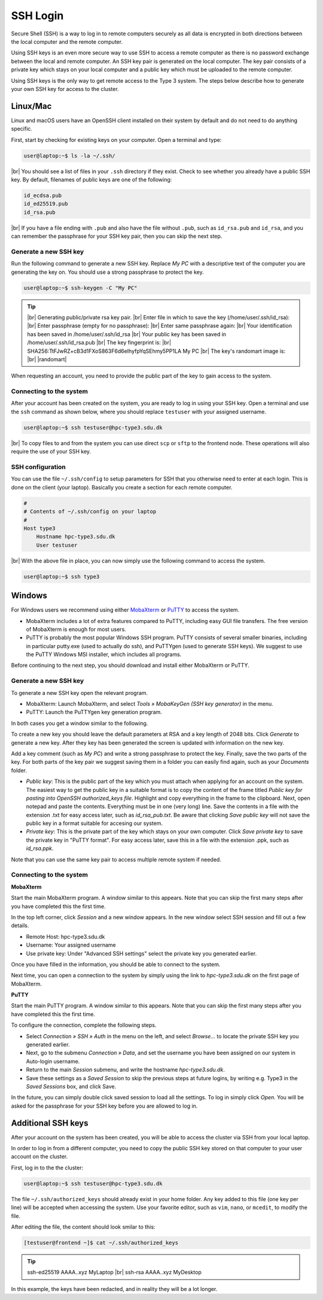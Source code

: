 .. |br| raw:: html

   <br>

.. |nbsp| unicode:: U+00A0

.. |randomart| raw:: html

   +---[RSA 3072]----+
   <br>
   |&nbsp;&nbsp;&nbsp;&nbsp;&nbsp;&nbsp;&nbsp;&nbsp;&nbsp;.=o...=O|
   <br>
   |&nbsp;&nbsp;&nbsp;&nbsp;&nbsp;&nbsp;&nbsp;&nbsp;&nbsp;+o+&nbsp; o +|
   <br>
   |&nbsp;&nbsp;&nbsp;&nbsp;&nbsp;&nbsp;&nbsp;&nbsp;..+ ..&nbsp;&nbsp; |
   <br>
   |&nbsp;&nbsp;&nbsp;&nbsp;+ .&nbsp; . .&nbsp; o&nbsp; |
   <br>
   |&nbsp;&nbsp;&nbsp;= + +S&nbsp;&nbsp;&nbsp; + . |
   <br>
   |&nbsp;&nbsp;&nbsp;&nbsp;* Eo.&nbsp;&nbsp;&nbsp;&nbsp; +.o|
   <br>
   |&nbsp;&nbsp;&nbsp;&nbsp;&nbsp;* ..&nbsp; . + o+|
   <br>
   |&nbsp;&nbsp;&nbsp;&nbsp;&nbsp;&nbsp;+ o o * +..|
   <br>
   |&nbsp;&nbsp;&nbsp;&nbsp;&nbsp;&nbsp;&nbsp;&nbsp;&nbsp;=o+.+&nbsp; .|
   <br>
   +----[SHA256]-----+

SSH Login
==================
Secure Shell (SSH) is a way to log in to remote computers securely as all data is encrypted in both directions between the local computer and the remote computer.

Using SSH keys is an even more secure way to use SSH to access a remote computer as there is no password exchange between the local and remote computer. An SSH key pair is generated on the local computer. The key pair consists of a private key which stays on your local computer and a public key which must be uploaded to the remote computer.

Using SSH keys is the only way to get remote access to the Type 3 system. The steps below describe how to generate your own SSH key for access to the cluster.

Linux/Mac
------------------
Linux and macOS users have an OpenSSH client installed on their system by default and do not need to do anything specific.

First, start by checking for existing keys on your computer. Open a terminal and type:

.. code-block:: console

   user@laptop:~$ ls -la ~/.ssh/

|br|
You should see a list of files in your ``.ssh`` directory if they exist.
Check to see whether you already have a public SSH key. By default, filenames of public keys are one of the following:

.. code-block:: text

   id_ecdsa.pub
   id_ed25519.pub
   id_rsa.pub

|br|
If you have a file ending with ``.pub`` and also have the file without ``.pub``, such as ``id_rsa.pub`` and ``id_rsa``, and you can remember the passphrase for your SSH key pair, then you can skip the next step.


Generate a new SSH key
^^^^^^^^^^^^^^^^^^^^^^^^^^^^^^^
Run the following command to generate a new SSH key. Replace *My PC* with a descriptive text of the computer you are generating the key on. You should use a strong passphrase to protect the key.

.. code-block:: console

   user@laptop:~$ ssh-keygen -C "My PC"

.. tip::

 |br|
 Generating public/private rsa key pair.
 |br|
 Enter file in which to save the key (/home/user/.ssh/id_rsa):
 |br|
 Enter passphrase (empty for no passphrase):
 |br|
 Enter same passphrase again:
 |br|
 Your identification has been saved in /home/user/.ssh/id_rsa
 |br|
 Your public key has been saved in /home/user/.ssh/id_rsa.pub
 |br|
 The key fingerprint is:
 |br|
 SHA256:TtFJwRZ+cB3d1FXoS863F6d6eIhyfpYqSEhmy5PP1LA My PC
 |br|
 The key's randomart image is:
 |br|
 |randomart|

When requesting an account, you need to provide the public part of the key to gain access to the system.


Connecting to the system
^^^^^^^^^^^^^^^^^^^^^^^^^^^^^^^
After your account has been created on the system, you are ready to log in using your SSH key. Open a terminal and use the ``ssh`` command as shown below, where you should replace ``testuser`` with your assigned username.

.. code-block:: console

   user@laptop:~$ ssh testuser@hpc-type3.sdu.dk

|br|
To copy files to and from the system you can use direct ``scp`` or ``sftp`` to the frontend node. These operations will also require the use of your SSH key.


SSH configuration
^^^^^^^^^^^^^^^^^^^^^^^^^^^^^^^
You can use the file ``~/.ssh/config`` to setup parameters for SSH that you otherwise need to enter at each login. This is done on the client (your laptop). Basically you create a section for each remote computer.

.. code-block:: text

   #
   # Contents of ~/.ssh/config on your laptop
   #
   Host type3
       Hostname hpc-type3.sdu.dk
       User testuser

|br|
With the above file in place, you can now simply use the following command to access the system.

.. code-block:: console

   user@laptop:~$ ssh type3


Windows
------------------
For Windows users we recommend using either `MobaXterm <https://mobaxterm.mobatek.net>`_ or `PuTTY <https://www.putty.org>`_ to access the system.

* MobaXterm includes a lot of extra features compared to PuTTY, including easy GUI file transfers. The free version of MobaXterm is enough for most users.
* PuTTY is probably the most popular Windows SSH program. PuTTY consists of several smaller binaries, including in particular putty.exe (used to actually do ssh), and PuTTYgen (used to generate SSH keys). We suggest to use the PuTTY Windows MSI installer, which includes all programs.

Before continuing to the next step, you should download and install either MobaXterm or PuTTY.

Generate a new SSH key
^^^^^^^^^^^^^^^^^^^^^^^^^^^^^^^
To generate a new SSH key open the relevant program.

* MobaXterm: Launch MobaXterm, and select *Tools » MobaKeyGen (SSH key generator)* in the menu.
* PuTTY: Launch the PuTTYgen key generation program.

In both cases you get a window similar to the following.

.. image:: ../extra/figures/puttygen0.png
   :width: 500px

To create a new key you should leave the default parameters at RSA and a key length of 2048 bits. Click *Generate* to generate a new key. After they key has been generated the screen is updated with information on the new key.

.. image:: ../extra/figures/puttygen1.png
   :width: 500px

Add a key comment (such as *My PC*) and write a strong passphrase to protect the key. Finally, save the two parts of the key. For both parts of the key pair we suggest saving them in a folder you can easily find again, such as your *Documents* folder.

* *Public key*: This is the public part of the key which you must attach when applying for an account on the system. The easiest way to get the public key in a suitable format is to copy the content of the frame titled *Public key for pasting into OpenSSH authorized_keys file*. Highlight and copy everything in the frame to the clipboard. Next, open notepad and paste the contents. Everything must be in one (very long) line. Save the contents in a file with the extension .txt for easy access later, such as *id_rsa_pub.txt*. Be aware that clicking *Save public key* will not save the public key in a format suitable for accesing our system.
* *Private key*: This is the private part of the key which stays on your own computer. Click *Save private key* to save the private key in "PuTTY format". For easy access later, save this in a file with the extension .ppk, such as *id_rsa.ppk*.

Note that you can use the same key pair to access multiple remote system if needed.


Connecting to the system
^^^^^^^^^^^^^^^^^^^^^^^^^^^^^^^

**MobaXterm**

Start the main MobaXterm program. A window similar to this appears. Note that you can skip the first many steps after you have completed this the first time.

.. image:: ../extra/figures/mobaxterm0.png
   :width: 600px

In the top left corner, click *Session* and a new window appears. In the new window select SSH session and fill out a few details.

* Remote Host: hpc-type3.sdu.dk
* Username: Your assigned username
* Use private key: Under "Advanced SSH settings" select the private key you generated earlier.

.. image:: ../extra/figures/mobaxterm1.png
   :width: 600px

Once you have filled in the information, you should be able to connect to the system.

.. image:: ../extra/figures/mobaxterm2.png
   :width: 600px

Next time, you can open a connection to the system by simply using the link to *hpc-type3.sdu.dk* on the first page of MobaXterm.


**PuTTY**

Start the main PuTTY program. A window similar to this appears. Note that you can skip the first many steps after you have completed this the first time.

.. image:: ../extra/figures/putty0.png
   :width: 400px

To configure the connection, complete the following steps.

* Select *Connection » SSH » Auth* in the menu on the left, and select *Browse...* to locate the private SSH key you generated earlier.
* Next, go to the submenu *Connection » Data*, and set the username you have been assigned on our system in Auto-login username.
* Return to the main *Session* submenu, and write the hostname *hpc-type3.sdu.dk*.
* Save these settings as a *Saved Session* to skip the previous steps at future logins, by writing e.g. Type3 in the *Saved Sessions* box, and click Save.

In the future, you can simply double click saved session to load all the settings. To log in simply click *Open*. You will be asked for the passphrase for your SSH key before you are allowed to log in.

.. image:: ../extra/figures/putty1.png
   :width: 600px


Additional SSH keys
----------------------

After your account on the system has been created, you will be able to access the cluster via SSH from your local laptop.

In order to log in from a different computer, you need to copy the public SSH key stored on that computer to your user account on the cluster.

First, log in to the the cluster:

.. code-block:: console

   user@laptop:~$ ssh testuser@hpc-type3.sdu.dk


The file ``~/.ssh/authorized_keys`` should already exist in your home folder. Any key added to this file (one key per line) will be accepted when accessing the system. Use your favorite editor, such as ``vim``, ``nano``, or ``mcedit``, to modify the file.

After editing the file, the content should look smilar to this:

.. code-block:: console

   [testuser@frontend ~]$ cat ~/.ssh/authorized_keys

.. tip::

   ssh-ed25519 AAAA..xyz MyLaptop
   |br|
   ssh-rsa AAAA..xyz MyDesktop

In this example, the keys have been redacted, and in reality they will be a lot longer.
